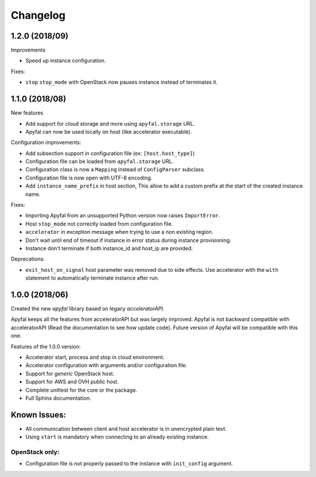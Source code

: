 Changelog
=========

1.2.0 (2018/09)
---------------

Improvements

- Speed up instance configuration.

Fixes:

- ``stop`` ``stop_mode`` with OpenStack now pauses instance instead of terminates it.

1.1.0 (2018/08)
---------------

New features

- Add support for cloud storage and more using ``apyfal.storage`` URL.
- Apyfal can now be used locally on host (like accelerator executable).

Configuration improvements:

- Add subsection support in configuration file (ex: ``[host.host_type]``)
- Configuration file can be loaded from ``apyfal.storage`` URL.
- Configuration class is now a ``Mapping`` instead of ``ConfigParser`` subclass.
- Configuration file is now open with UTF-8 encoding.
- Add ``instance_name_prefix`` in host section, This allow to add a custom prefix at the start
  of the created instance name.

Fixes:

- Importing Apyfal from an unsupported Python version now raises ``ImportError``.
- Host ``stop_mode`` not correctly loaded from configuration file.
- ``accelerator`` in exception message when trying to use a non existing region.
- Don't wait until end of timeout if instance in error status during instance provisioning.
- Instance don't terminate if both instance_id and host_ip are provided.

Deprecations:

- ``exit_host_on_signal`` host parameter was removed due to side effects.
  Use accelerator with the ``with`` statement to automatically terminate instance after run.

1.0.0 (2018/06)
---------------

Created the new *apyfal* library based on legacy *acceleratorAPI*.

Apyfal keeps all the features from acceleratorAPI but was largely improved. Apyfal is not backward compatible with
acceleratorAPI (Read the documentation to see how update code). Future version of Apyfal will be compatible with
this one.

Features of the 1.0.0 version:

- Accelerator start, process and stop in cloud environment.
- Accelerator configuration with arguments and/or configuration file.
- Support for *generic* OpenStack host.
- Support for AWS and OVH public host.
- Complete unittest for the core or the package.
- Full Sphinx documentation.

Known Issues:
-------------

- All communication between client and host accelerator is in unencrypted plain text.
- Using ``start`` is mandatory when connecting to an already existing instance.

OpenStack only:
~~~~~~~~~~~~~~~

- Configuration file is not properly passed to the instance with ``init_config`` argument.
